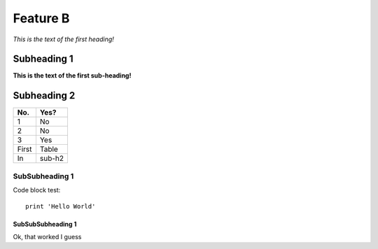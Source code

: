 Feature B
=========

*This is the text of the first heading!*

Subheading 1
------------

**This is the text of the first sub-heading!**

Subheading 2
------------

====== ======
No.    Yes?
====== ======
1      No
2      No
3      Yes
First  Table
In     sub-h2
====== ======

SubSubheading 1
^^^^^^^^^^^^^^^

Code block test::

  print 'Hello World'

SubSubSubheading 1
""""""""""""""""""

Ok, that worked I guess

